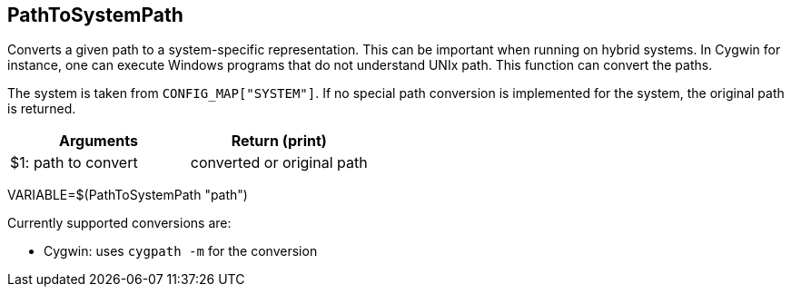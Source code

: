 //
// ============LICENSE_START=======================================================
// Copyright (C) 2018-2019 Sven van der Meer. All rights reserved.
// ================================================================================
// This file is licensed under the Creative Commons Attribution-ShareAlike 4.0 International Public License
// Full license text at https://creativecommons.org/licenses/by-sa/4.0/legalcode
// 
// SPDX-License-Identifier: CC-BY-SA-4.0
// ============LICENSE_END=========================================================
//
// @author Sven van der Meer (vdmeer.sven@mykolab.com)
//

== PathToSystemPath
Converts a given path to a system-specific representation.
This can be important when running on hybrid systems.
In Cygwin for instance, one can execute Windows programs that do not understand UNIx path.
This function can convert the paths.

The system is taken from `CONFIG_MAP["SYSTEM"]`.
If no special path conversion is implemented for the system, the original path is returned.

[frame=topbot, grid=rows, cols="d,d", options="header"]
|===

| Arguments
| Return (print)

| $1: path to convert
| converted or original path

|===

[example]
====
VARIABLE=$(PathToSystemPath "path")
====

Currently supported conversions are:

* Cygwin: uses `cygpath -m` for the conversion


